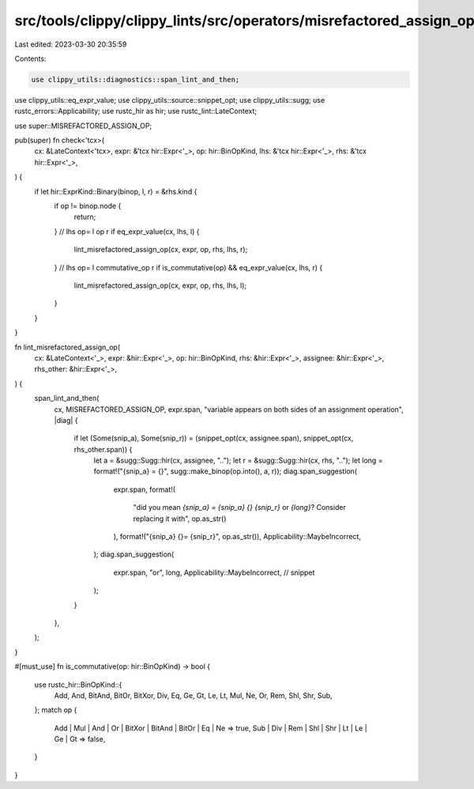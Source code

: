 src/tools/clippy/clippy_lints/src/operators/misrefactored_assign_op.rs
======================================================================

Last edited: 2023-03-30 20:35:59

Contents:

.. code-block:: rs

    use clippy_utils::diagnostics::span_lint_and_then;
use clippy_utils::eq_expr_value;
use clippy_utils::source::snippet_opt;
use clippy_utils::sugg;
use rustc_errors::Applicability;
use rustc_hir as hir;
use rustc_lint::LateContext;

use super::MISREFACTORED_ASSIGN_OP;

pub(super) fn check<'tcx>(
    cx: &LateContext<'tcx>,
    expr: &'tcx hir::Expr<'_>,
    op: hir::BinOpKind,
    lhs: &'tcx hir::Expr<'_>,
    rhs: &'tcx hir::Expr<'_>,
) {
    if let hir::ExprKind::Binary(binop, l, r) = &rhs.kind {
        if op != binop.node {
            return;
        }
        // lhs op= l op r
        if eq_expr_value(cx, lhs, l) {
            lint_misrefactored_assign_op(cx, expr, op, rhs, lhs, r);
        }
        // lhs op= l commutative_op r
        if is_commutative(op) && eq_expr_value(cx, lhs, r) {
            lint_misrefactored_assign_op(cx, expr, op, rhs, lhs, l);
        }
    }
}

fn lint_misrefactored_assign_op(
    cx: &LateContext<'_>,
    expr: &hir::Expr<'_>,
    op: hir::BinOpKind,
    rhs: &hir::Expr<'_>,
    assignee: &hir::Expr<'_>,
    rhs_other: &hir::Expr<'_>,
) {
    span_lint_and_then(
        cx,
        MISREFACTORED_ASSIGN_OP,
        expr.span,
        "variable appears on both sides of an assignment operation",
        |diag| {
            if let (Some(snip_a), Some(snip_r)) = (snippet_opt(cx, assignee.span), snippet_opt(cx, rhs_other.span)) {
                let a = &sugg::Sugg::hir(cx, assignee, "..");
                let r = &sugg::Sugg::hir(cx, rhs, "..");
                let long = format!("{snip_a} = {}", sugg::make_binop(op.into(), a, r));
                diag.span_suggestion(
                    expr.span,
                    format!(
                        "did you mean `{snip_a} = {snip_a} {} {snip_r}` or `{long}`? Consider replacing it with",
                        op.as_str()
                    ),
                    format!("{snip_a} {}= {snip_r}", op.as_str()),
                    Applicability::MaybeIncorrect,
                );
                diag.span_suggestion(
                    expr.span,
                    "or",
                    long,
                    Applicability::MaybeIncorrect, // snippet
                );
            }
        },
    );
}

#[must_use]
fn is_commutative(op: hir::BinOpKind) -> bool {
    use rustc_hir::BinOpKind::{
        Add, And, BitAnd, BitOr, BitXor, Div, Eq, Ge, Gt, Le, Lt, Mul, Ne, Or, Rem, Shl, Shr, Sub,
    };
    match op {
        Add | Mul | And | Or | BitXor | BitAnd | BitOr | Eq | Ne => true,
        Sub | Div | Rem | Shl | Shr | Lt | Le | Ge | Gt => false,
    }
}



